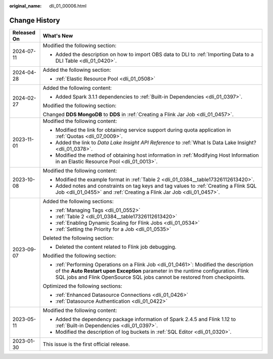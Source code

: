 :original_name: dli_01_00006.html

.. _dli_01_00006:

Change History
==============

+-----------------------------------+---------------------------------------------------------------------------------------------------------------------------------------------------------------------------------------------------------------------------------------------------------+
| Released On                       | What's New                                                                                                                                                                                                                                              |
+===================================+=========================================================================================================================================================================================================================================================+
| 2024-07-11                        | Modified the following section:                                                                                                                                                                                                                         |
|                                   |                                                                                                                                                                                                                                                         |
|                                   | -  Added the description on how to import OBS data to DLI to :ref:`Importing Data to a DLI Table <dli_01_0420>`.                                                                                                                                        |
+-----------------------------------+---------------------------------------------------------------------------------------------------------------------------------------------------------------------------------------------------------------------------------------------------------+
| 2024-04-28                        | Added the following section:                                                                                                                                                                                                                            |
|                                   |                                                                                                                                                                                                                                                         |
|                                   | -  :ref:`Elastic Resource Pool <dli_01_0508>`                                                                                                                                                                                                           |
+-----------------------------------+---------------------------------------------------------------------------------------------------------------------------------------------------------------------------------------------------------------------------------------------------------+
| 2024-02-27                        | Added the following content:                                                                                                                                                                                                                            |
|                                   |                                                                                                                                                                                                                                                         |
|                                   | -  Added Spark 3.1.1 dependencies to :ref:`Built-in Dependencies <dli_01_0397>`.                                                                                                                                                                        |
|                                   |                                                                                                                                                                                                                                                         |
|                                   | Modified the following section:                                                                                                                                                                                                                         |
|                                   |                                                                                                                                                                                                                                                         |
|                                   | Changed **DDS MongoDB** to **DDS** in :ref:`Creating a Flink Jar Job <dli_01_0457>`.                                                                                                                                                                    |
+-----------------------------------+---------------------------------------------------------------------------------------------------------------------------------------------------------------------------------------------------------------------------------------------------------+
| 2023-11-01                        | Modified the following content:                                                                                                                                                                                                                         |
|                                   |                                                                                                                                                                                                                                                         |
|                                   | -  Modified the link for obtaining service support during quota application in :ref:`Quotas <dli_07_0009>`.                                                                                                                                             |
|                                   | -  Added the link to *Data Lake Insight API Reference* to :ref:`What Is Data Lake Insight? <dli_01_0378>`.                                                                                                                                              |
|                                   | -  Modified the method of obtaining host information in :ref:`Modifying Host Information in an Elastic Resource Pool <dli_01_0013>`.                                                                                                                    |
+-----------------------------------+---------------------------------------------------------------------------------------------------------------------------------------------------------------------------------------------------------------------------------------------------------+
| 2023-10-08                        | Modified the following content:                                                                                                                                                                                                                         |
|                                   |                                                                                                                                                                                                                                                         |
|                                   | -  Modified the example format in :ref:`Table 2 <dli_01_0384__table17326112613420>`.                                                                                                                                                                    |
|                                   | -  Added notes and constraints on tag keys and tag values to :ref:`Creating a Flink SQL Job <dli_01_0455>` and :ref:`Creating a Flink Jar Job <dli_01_0457>`.                                                                                           |
+-----------------------------------+---------------------------------------------------------------------------------------------------------------------------------------------------------------------------------------------------------------------------------------------------------+
| 2023-09-07                        | Added the following sections:                                                                                                                                                                                                                           |
|                                   |                                                                                                                                                                                                                                                         |
|                                   | -  :ref:`Managing Tags <dli_01_0552>`                                                                                                                                                                                                                   |
|                                   | -  :ref:`Table 2 <dli_01_0384__table17326112613420>`                                                                                                                                                                                                    |
|                                   | -  :ref:`Enabling Dynamic Scaling for Flink Jobs <dli_01_0534>`                                                                                                                                                                                         |
|                                   | -  :ref:`Setting the Priority for a Job <dli_01_0535>`                                                                                                                                                                                                  |
|                                   |                                                                                                                                                                                                                                                         |
|                                   | Deleted the following section:                                                                                                                                                                                                                          |
|                                   |                                                                                                                                                                                                                                                         |
|                                   | -  Deleted the content related to Flink job debugging.                                                                                                                                                                                                  |
|                                   |                                                                                                                                                                                                                                                         |
|                                   | Modified the following section:                                                                                                                                                                                                                         |
|                                   |                                                                                                                                                                                                                                                         |
|                                   | -  :ref:`Performing Operations on a Flink Job <dli_01_0461>`: Modified the description of the **Auto Restart upon Exception** parameter in the runtime configuration. Flink SQL jobs and Flink OpenSource SQL jobs cannot be restored from checkpoints. |
|                                   |                                                                                                                                                                                                                                                         |
|                                   | Optimized the following sections:                                                                                                                                                                                                                       |
|                                   |                                                                                                                                                                                                                                                         |
|                                   | -  :ref:`Enhanced Datasource Connections <dli_01_0426>`                                                                                                                                                                                                 |
|                                   | -  :ref:`Datasource Authentication <dli_01_0422>`                                                                                                                                                                                                       |
+-----------------------------------+---------------------------------------------------------------------------------------------------------------------------------------------------------------------------------------------------------------------------------------------------------+
| 2023-05-11                        | Modified the following content:                                                                                                                                                                                                                         |
|                                   |                                                                                                                                                                                                                                                         |
|                                   | -  Added the dependency package information of Spark 2.4.5 and Flink 1.12 to :ref:`Built-in Dependencies <dli_01_0397>`.                                                                                                                                |
|                                   | -  Modified the description of log buckets in :ref:`SQL Editor <dli_01_0320>`.                                                                                                                                                                          |
+-----------------------------------+---------------------------------------------------------------------------------------------------------------------------------------------------------------------------------------------------------------------------------------------------------+
| 2023-01-30                        | This issue is the first official release.                                                                                                                                                                                                               |
+-----------------------------------+---------------------------------------------------------------------------------------------------------------------------------------------------------------------------------------------------------------------------------------------------------+
